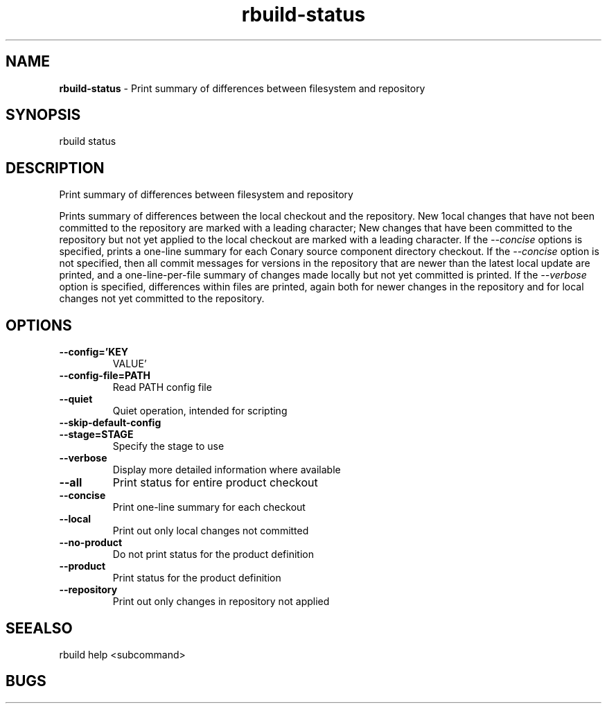 .TH rbuild\-status 1 2014\-05\-13
.SH NAME
.B
rbuild-status
\-
Print summary of differences between filesystem and repository
.SH SYNOPSIS
rbuild status 
.SH DESCRIPTION
.PP
Print summary of differences between filesystem and repository
.PP
Prints summary of differences between the local checkout and
the repository.  New 1ocal changes that have not been committed
to the repository are marked with a leading character;
New changes that have been committed to the repository but
not yet applied to the local checkout are marked with a leading
character.  If the 
.I \-\-concise
options is specified, prints
a one\-line summary for each Conary source component directory
checkout.  If the 
.I \-\-concise 
option is not specified, 
then all commit messages for versions in the repository that
are newer than the latest local update are printed, and a
one\-line\-per\-file summary of changes made locally but not yet
committed is printed.  If the 
.I \-\-verbose 
option is specified,
differences within files are printed, again both for newer
changes in the repository and for local changes not yet
committed to the repository.
    

.SH OPTIONS
.TP
.B \-\-config='KEY
VALUE'
.TP
.B \-\-config\-file=PATH
Read PATH config file
.TP
.B \-\-quiet
Quiet operation, intended for scripting
.TP
.B \-\-skip\-default\-config

.TP
.B \-\-stage=STAGE
Specify the stage to use
.TP
.B \-\-verbose
Display more detailed information where available
.TP
.B \-\-all
Print status for entire product checkout
.TP
.B \-\-concise
Print one-line summary for each checkout
.TP
.B \-\-local
Print out only local changes not committed
.TP
.B \-\-no\-product
Do not print status for the product definition
.TP
.B \-\-product
Print status for the product definition
.TP
.B \-\-repository
Print out only changes in repository not applied
.SH SEEALSO
 rbuild help <subcommand> 
.SH BUGS
 file issues or bugs
.UR
https://opensource.sas.com/its
 
.SH AUTHORS
.B
 rbuild
was written by SAS
.UR
http://www.sas.com/
.
.SH COPYRIGHT
 Copyright (c)
.B
SAS Institute Inc.
 
